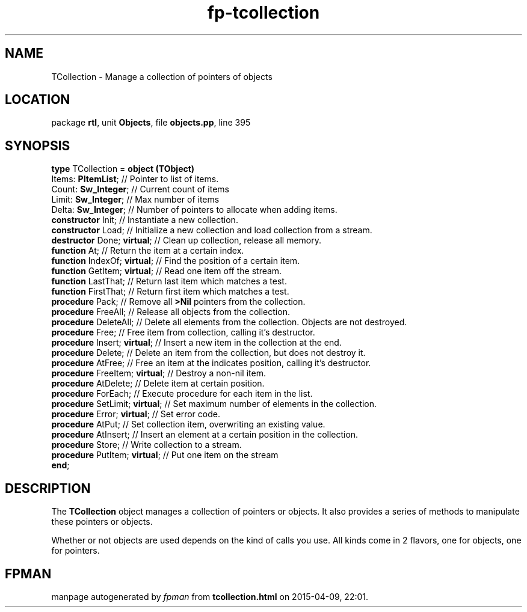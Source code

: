 .\" file autogenerated by fpman
.TH "fp-tcollection" 3 "2014-03-14" "fpman" "Free Pascal Programmer's Manual"
.SH NAME
TCollection - Manage a collection of pointers of objects
.SH LOCATION
package \fBrtl\fR, unit \fBObjects\fR, file \fBobjects.pp\fR, line 395
.SH SYNOPSIS
\fBtype\fR TCollection = \fBobject (TObject)\fR
  Items: \fBPItemList\fR;            // Pointer to list of items.
  Count: \fBSw_Integer\fR;           // Current count of items
  Limit: \fBSw_Integer\fR;           // Max number of items
  Delta: \fBSw_Integer\fR;           // Number of pointers to allocate when adding items.
  \fBconstructor\fR Init;            // Instantiate a new collection.
  \fBconstructor\fR Load;            // Initialize a new collection and load collection from a stream.
  \fBdestructor\fR Done; \fBvirtual\fR;    // Clean up collection, release all memory.
  \fBfunction\fR At;                 // Return the item at a certain index.
  \fBfunction\fR IndexOf; \fBvirtual\fR;   // Find the position of a certain item.
  \fBfunction\fR GetItem; \fBvirtual\fR;   // Read one item off the stream.
  \fBfunction\fR LastThat;           // Return last item which matches a test.
  \fBfunction\fR FirstThat;          // Return first item which matches a test.
  \fBprocedure\fR Pack;              // Remove all \fB>Nil\fR pointers from the collection.
  \fBprocedure\fR FreeAll;           // Release all objects from the collection.
  \fBprocedure\fR DeleteAll;         // Delete all elements from the collection. Objects are not destroyed.
  \fBprocedure\fR Free;              // Free item from collection, calling it's destructor.
  \fBprocedure\fR Insert; \fBvirtual\fR;   // Insert a new item in the collection at the end.
  \fBprocedure\fR Delete;            // Delete an item from the collection, but does not destroy it.
  \fBprocedure\fR AtFree;            // Free an item at the indicates position, calling it's destructor.
  \fBprocedure\fR FreeItem; \fBvirtual\fR; // Destroy a non-nil item.
  \fBprocedure\fR AtDelete;          // Delete item at certain position.
  \fBprocedure\fR ForEach;           // Execute procedure for each item in the list.
  \fBprocedure\fR SetLimit; \fBvirtual\fR; // Set maximum number of elements in the collection.
  \fBprocedure\fR Error; \fBvirtual\fR;    // Set error code.
  \fBprocedure\fR AtPut;             // Set collection item, overwriting an existing value.
  \fBprocedure\fR AtInsert;          // Insert an element at a certain position in the collection.
  \fBprocedure\fR Store;             // Write collection to a stream.
  \fBprocedure\fR PutItem; \fBvirtual\fR;  // Put one item on the stream
.br
\fBend\fR;
.SH DESCRIPTION
The \fBTCollection\fR object manages a collection of pointers or objects. It also provides a series of methods to manipulate these pointers or objects.

Whether or not objects are used depends on the kind of calls you use. All kinds come in 2 flavors, one for objects, one for pointers.


.SH FPMAN
manpage autogenerated by \fIfpman\fR from \fBtcollection.html\fR on 2015-04-09, 22:01.

